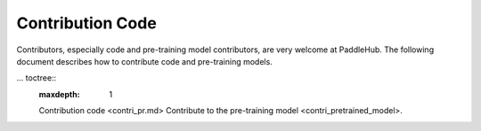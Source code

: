 Contribution Code
==================

Contributors, especially code and pre-training model contributors, are very welcome at PaddleHub. The following document describes how to contribute code and pre-training models.

...  toctree::
    :maxdepth: 1

    Contribution code <contri_pr.md>
    Contribute to the pre-training model <contri_pretrained_model>.
